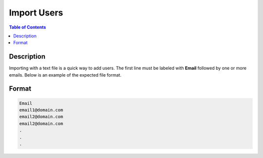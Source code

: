************
Import Users
************

.. contents:: Table of Contents 

Description
===========

Importing with a text file is a quick way to add users. 
The first line must be labeled with **Email** followed by one or more emails. Below is an example of the expected file format. 

Format
======

.. code-block:: text

   Email
   email1@domain.com
   email2@domain.com
   email2@domain.com
   .
   .
   .
